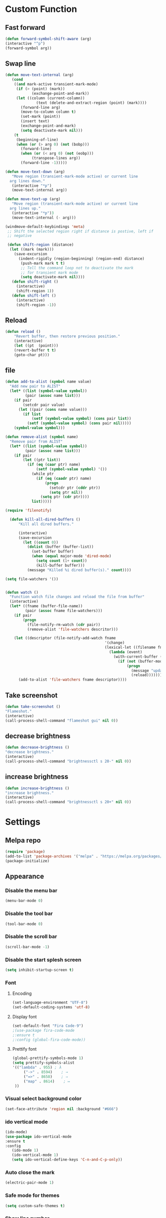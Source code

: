 * Custom Function
** Fast forward
  #+BEGIN_SRC emacs-lisp
  (defun forward-symbol-shift-aware (arg)
  (interactive "^p")
  (forward-symbol arg))
  #+END_SRC

** Swap line
   #+BEGIN_SRC emacs-lisp
(defun move-text-internal (arg)
   (cond
    ((and mark-active transient-mark-mode)
     (if (> (point) (mark))
            (exchange-point-and-mark))
     (let ((column (current-column))
              (text (delete-and-extract-region (point) (mark))))
       (forward-line arg)
       (move-to-column column t)
       (set-mark (point))
       (insert text)
       (exchange-point-and-mark)
       (setq deactivate-mark nil)))
    (t
     (beginning-of-line)
     (when (or (> arg 0) (not (bobp)))
       (forward-line)
       (when (or (< arg 0) (not (eobp)))
            (transpose-lines arg))
       (forward-line -1)))))

(defun move-text-down (arg)
   "Move region (transient-mark-mode active) or current line
  arg lines down."
   (interactive "*p")
   (move-text-internal arg))

(defun move-text-up (arg)
   "Move region (transient-mark-mode active) or current line
  arg lines up."
   (interactive "*p")3
   (move-text-internal (- arg)))

(windmove-default-keybindings 'meta)
 ;; Shift the selected region right if distance is postive, left if
 ;; negative

 (defun shift-region (distance)
  (let ((mark (mark)))
    (save-excursion
      (indent-rigidly (region-beginning) (region-end) distance)
       (push-mark mark t t)
       ;; Tell the command loop not to deactivate the mark
       ;; for transient mark mode
       (setq deactivate-mark nil))))
   (defun shift-right ()
     (interactive)
	 (shift-region 1))
   (defun shift-left ()
     (interactive)
	 (shift-region -1))
   #+END_SRC 

** Reload
   #+BEGIN_SRC emacs-lisp
   (defun reload ()
       "Revert buffer, then restore previous position."
       (interactive)
       (let ((pt  (point)))
       (revert-buffer t t)
       (goto-char pt)))
   #+END_SRC 

** file
   #+BEGIN_SRC emacs-lisp
(defun add-to-alist (symbol name value)
  "Add new pair to ALIST"
  (let* ((list (symbol-value symbol))
         (pair (assoc name list)))
    (if pair
        (setcdr pair value)
      (let ((pair (cons name value)))
        (if list
            (setf (symbol-value symbol) (cons pair list))
          (setf (symbol-value symbol) (cons pair nil)))))
    (symbol-value symbol)))

(defun remove-alist (symbol name)
  "Remove pair from ALIST"
  (let* ((list (symbol-value symbol))
         (pair (assoc name list)))
    (if pair
        (let ((ptr list))
          (if (eq (caar ptr) name)
              (setf (symbol-value symbol) '())
            (while ptr
              (if (eq (caadr ptr) name)
                  (progn
                    (setcdr ptr (cddr ptr))
                    (setq ptr nil))
                (setq ptr (cdr ptr))))
            list)))))

(require 'filenotify)

  (defun kill-all-dired-buffers ()
      "Kill all dired buffers."

      (interactive)
      (save-excursion
        (let ((count 0))
          (dolist (buffer (buffer-list))
            (set-buffer buffer)
            (when (equal major-mode 'dired-mode)
              (setq count (1+ count))
              (kill-buffer buffer)))
          (message "Killed %i dired buffer(s)." count))))

(setq file-watchers '())


(defun watch ()
  "Function watch file changes and reload the file from buffer"
  (interactive)
  (let* ((fname (buffer-file-name))
         (pair (assoc fname file-watchers)))
    (if pair
        (progn
          (file-notify-rm-watch (cdr pair))
          (remove-alist 'file-watchers descritor)))

    (let ((descriptor (file-notify-add-watch fname
                                             '(change)
                                             (lexical-let ((filename fname))
                                               (lambda (event)
                                                 (with-current-buffer (get-file-buffer filename)
                                                   (if (not (buffer-modified-p))
                                                       (progn
                                                         (message "update %s" filename)
                                                         (reload)))))))))
      (add-to-alist 'file-watchers fname descriptor))))
   #+END_SRC
   
** Take screenshot
   #+BEGIN_SRC emacs-lisp
   (defun take-screenshot ()
   "Flameshot."
   (interactive)
   (call-process-shell-command "flameshot gui" nil 0))
   #+END_SRC
** decrease brightness
 #+BEGIN_SRC emacs-lisp
 (defun decrease-brightness ()
 "decrease brightness."
 (interactive)
 (call-process-shell-command "brightnessctl s 20-" nil 0))
 #+END_SRC
** increase brightness
   #+BEGIN_SRC emacs-lisp
 (defun increase-brightness ()
 "increase brightness."
 (interactive)
 (call-process-shell-command "brightnessctl s 20+" nil 0))
 #+END_SRC

* Settings
** Melpa repo
   #+BEGIN_SRC emacs-lisp
   (require 'package)
   (add-to-list 'package-archives '("melpa" . "https://melpa.org/packages/") t)
   (package-initialize)
   #+END_SRC

** Appearance
*** Disable the menu bar
    #+BEGIN_SRC emacs-lisp
    (menu-bar-mode 0)
    #+END_SRC

*** Disable the tool bar
    #+BEGIN_SRC emacs-lisp
    (tool-bar-mode 0)
    #+END_SRC

*** Disable the scroll bar
    #+BEGIN_SRC emacs-lisp
    (scroll-bar-mode -1)
    #+END_SRC

*** Disable the start splesh screen
   #+BEGIN_SRC emacs-lisp
   (setq inhibit-startup-screen t)
   #+END_SRC

*** Font
**** Encoding
	 #+BEGIN_SRC emacs-lisp
	 (set-language-environment "UTF-8")
	 (set-default-coding-systems 'utf-8)
	 #+END_SRC

**** Display font
	#+BEGIN_SRC emacs-lisp
	(set-default-font "Fira Code-9")
	;(use-package fira-code-mode
	;:ensure t 
	;:config (global-fira-code-mode))
	#+END_SRC

**** Prettify font
	 #+BEGIN_SRC emacs-lisp
	 (global-prettify-symbols-mode 1)
	 (setq prettify-symbols-alist
	 '(("lambda" . 955) ; λ
          ("->" . 8594)    ; →
          ("=>" . 8658)    ; ⇒
          ("map" . 8614)    ; ↦ 
	  ))
	 #+END_SRC

*** Visual select background color
   #+BEGIN_SRC emacs-lisp
   (set-face-attribute 'region nil :background "#666")
   #+END_SRC

*** ido vertical mode
   #+BEGIN_SRC emacs-lisp
   (ido-mode)
   (use-package ido-vertical-mode
   :ensure t
   :config
      (ido-mode 1)
      (ido-vertical-mode 1)
      (setq ido-vertical-define-keys 'C-n-and-C-p-only))
   #+END_SRC

*** Auto close the mark
  #+BEGIN_SRC emacs-lisp
	(electric-pair-mode 1)
  #+END_SRC

*** Safe mode for themes
    #+BEGIN_SRC emacs-lisp
    (setq custom-safe-themes t)
	#+END_SRC

*** Show line number
	#+BEGIN_SRC emacs-lisp
	(setq doc-view-continuous t)
	(global-display-line-numbers-mode)	
	#+END_SRC

*** Centaur Tab
	#+BEGIN_SRC emacs-lisp
	;(use-package centaur-tabs
	;	:ensure t
  	;	:config
  	;	(centaur-tabs-mode t)
	;	(centaur-tabs-headline-match)
	;	(setq centaur-tabs-style "wave")
	;;	(setq centaur-tabs-set-icons t)
	;	(setq centaur-tabs-plain-icons t)
	;	(setq centaur-tabs-gray-out-icons 'buffer)
	;	(setq centaur-tabs-set-bar 'over)
	;	(setq centaur-tabs-close-button "X")
	;	(setq centaur-tabs-modified-marker "*")
  	;	:bind
  	;	("C-<prior>" . centaur-tabs-backward)
  	;	("C-<next>" . centaur-tabs-forward))
	#+END_SRC

*** Icon
	#+BEGIN_SRC emacs-lisp
	(use-package all-the-icons
	:ensure t)
	#+END_SRC

*** Cursor
**** Charater
	 * Change cursor block to |-Bleam
	 #+BEGIN_SRC emacs-lisp
	 (setq-default cursor-type 'bar)
	 #+END_SRC

**** Highlight current line
	 #+BEGIN_SRC emacs-lisp
	 (global-hl-line-mode 1)
	 #+END_SRC

*** Themes 
**** Load theme
	#+BEGIN_SRC emacs-lisp
	  ;(add-to-list 'custom-theme-load-path "~/.emacs.d/themes/")
	  (use-package doom-themes
	  :ensure t
	  ;:config
	  ;; load Molokai theme
	  ;(load-theme 'doom-molokai)
	  ;; Org mode 
	  ;(doom-themes-org-config))
	  )
	  ;; (use-package base16-theme
	  ;; ;:ensure t
	  ;; ;:config
	  ;; ;(load-theme 'base16-classic-dark)
	  ;; ;(load-theme 'base16-black-metal-venom)
	  ;; )
	  (load-theme 'gruber-darker)
	#+END_SRC

**** Neotree theme
	#+BEGIN_SRC emacs-lisp
	(use-package neotree :ensure t)
	(doom-themes-neotree-config)
	#+END_SRC

**** Mode line
	#+BEGIN_SRC emacs-lisp
	(use-package doom-modeline
	:ensure t)
	(doom-modeline-mode 2)
	(setq doom-modeline-height 1)
	(fancy-battery-mode)
	#+END_SRC	

*** Dashboard
  #+BEGIN_SRC emacs-lisp
  (use-package dashboard
  :ensure t
  :diminish dashboard-mode
  :config
  (setq dashboard-center-content t)
  (setq dashboard-startup-banner 3)
  (setq dashboard-banner-logo-title "EME")
  (setq dashboard-items '((recents  . 10)
  (bookmarks . 10)))
  (setq dashboard-set-navigator t)
  (dashboard-setup-startup-hook))
  #+END_SRC
 
** Mode
*** Org Mode
**** Keyword used in todo file and org-mode
    #+BEGIN_SRC emacs-lisp
	(setq org-todo-keywords
	'((sequence "TODO" "IN-PROGRESS" "WAITING" "DONE")))
    #+END_SRC

**** Bullets
    #+BEGIN_SRC emacs-lisp
    (use-package org-bullets
       :ensure t
	   :config
	   (add-hook 'org-mode-hook (lambda ()
	   (org-bullets-mode 1))))
    #+END_SRC

**** Babel
     #+BEGIN_SRC emacs-lisp
     (org-babel-do-load-languages 'org-babel-load-languages
     '((shell . t)))

     #+END_SRC
**** Keybinding
***** fill the check bos in org-mode
     #+BEGIN_SRC emacs-lisp
     (global-set-key [f5] 'org-toggle-checkbox)
     #+END_SRC
*** Tabnine
    #+BEGIN_SRC emacs-lisp
    (use-package company-tabnine :ensure t)
    (add-to-list 'company-backends #'company-tabnine)
      ;; ;; Trigger completion immediately.
      (setq company-idle-delay 0)
      ;; ;; Number the candidates (use M-1, M-2 etc to select completions).
      (setq company-show-numbers t)
      (add-hook 'after-init-hook 'global-company-mode)

    #+END_SRC
   
*** Google translate
    * English & Kurdish(kurmanji)
    #+BEGIN_SRC emacs-lisp
    (use-package google-translate
    :ensure t
    :config
    (setq google-translate-translation-directions-alist
    '(("en" . "ku") ("ku" . "en") ))
    (global-set-key [f8] 'google-translate-smooth-translate))
    #+END_SRC

*** Assembly mode
    #+BEGIN_SRC emacs-lisp
    (add-to-list 'auto-mode-alist '("\\.asm\\'" . nasm-mode))
    (defun my-asm-mode-hook ()
      ;; Indent
      (company-mode)
      (setq tab-always-indent 8))
      (add-hook 'nasm-mode-hook #'my-asm-mode-hook)
    #+END_SRC

*** Clang mode
**** Add the cc-mode
 #+BEGIN_SRC emacs-lisp
    (require 'cc-mode)
 #+END_SRC

**** Tab size
 #+BEGIN_SRC emacs-lisp
 (setq-default c-basic-offset 8 c-default-style "linux")
 (setq-default tab-width 8 indent-tabs-mode t)
 (define-key c-mode-base-map (kbd "RET") 'newline-and-indent)
 #+END_SRC

**** Auto complete
   #+BEGIN_SRC emacs-lisp
   (use-package auto-complete-clang
   :ensure t
   :config
   (define-key c++-mode-map (kbd "C-S-<return>") 'ac-complete-clang)
   (require 'auto-complete-config))
   (ac-config-default)
   #+END_SRC 

**** Yasnippet
   #+BEGIN_SRC emacs-lisp
   (use-package yasnippet-snippets
   :ensure t
   :config
   (yas-global-mode 1))
   (global-flycheck-mode)
   #+END_SRC

**** Keybinding
	   #+BEGIN_SRC emacs-lisp
       (key-chord-define c-mode-map ";;"  "\C-e;")
	   #+END_SRC 
       #+BEGIN_SRC emacs-lisp
       (key-chord-define c-mode-map "{}"  "{\n\n}\C-p\t")
       #+END_SRC
      
*** Golang mode
**** Ensure the go specific autocomplete is active in go-mode
      #+BEGIN_SRC emacs-lisp
      (use-package go-autocomplete
      :ensure t)
      (with-eval-after-load 'go-mode
      (require 'go-autocomplete))
      #+END_SRC
**** PATH
     #+BEGIN_SRC emacs-lisp
     (use-package exec-path-from-shell
     :ensure t)
     (when (memq window-system '(mac ns x))
           (exec-path-from-shell-initialize)
           (exec-path-from-shell-copy-env "GOPATH"))
     #+END_SRC

**** guru settings
     #+BEGIN_SRC emacs-lisp
    (use-package go-guru
    :ensure t
    )
    (go-guru-hl-identifier-mode)
     #+END_SRC

**** Keybinding
***** Go to definition
    #+BEGIN_SRC emacs-lisp
    (local-set-key (kbd "M-.") 'godef-jump)
    #+END_SRC

***** Return from whence you came
    #+BEGIN_SRC emacs-lisp
    (local-set-key (kbd "M-*") 'pop-tag-mark)
    #+END_SRC

***** Invoke compiler
       #+BEGIN_SRC emacs-lisp
	  (local-set-key (kbd "M-p") 'compile) 
       #+END_SRC

***** Redo most recent compile cmd
    #+BEGIN_SRC emacs-lisp
	(local-set-key (kbd "M-P") 'recompile)
    #+END_SRC

***** Error
****** Go to next error (or msg)
	#+BEGIN_SRC emacs-lisp
     (local-set-key (kbd "M-]") 'next-error) 
	#+END_SRC

****** Go to previous error or msg
	#+BEGIN_SRC emacs-lisp
	  (local-set-key (kbd "M-[") 'previous-error)
	#+END_SRC

**** Go documentation
     #+BEGIN_SRC emacs-lisp
     (add-hook 'go-mode-hook '(lambda ()
     (local-set-key (kbd "C-c C-k") 'godoc)))
     (add-hook 'go-mode-hook 'company-mode)
     (add-hook 'go-mode-hook (lambda ()
     (set (make-local-variable 'company-backends) '(company-go))
     (company-mode)))
     #+END_SRC 
 
**** HOOK
     #+BEGIN_SRC emacs-lisp
     (add-hook 'go-mode-hook 'extin-go-mode-hook)
     #+END_SRC

*** LaTeX mode
*** Python mode
**** Elpy
     #+BEGIN_SRC emacs-lisp
     (use-package elpy
     :ensure t
     :init
     (elpy-enable))

     #+END_SRC
**** Python shell
     #+BEGIN_SRC emacs-lisp
     (setq python-shell-interpreter "ipython"
       python-shell-interpreter-args "-i --simple-prompt")

     #+END_SRC 
**** Ipython
     #+BEGIN_SRC emacs-lisp
     (use-package ein :ensure t)
     #+END_SRC
*** Powershell 
    #+BEGIN_SRC emacs-lisp
    (use-package powershell
    :ensure t)
    #+END_SRC
*** Magit
**** Keybinding
***** Open status
    #+BEGIN_SRC emacs-lisp
    (use-package magit
    :ensure t
    :config
    (global-set-key (kbd "C-x g") 'magit-status))
    #+END_SRC
*** Terminal Emulators
    #+BEGIN_SRC emacs-lisp
    (use-package vterm :ensure t)
    (add-hook 'vterm-mode (lambda () (linum-mode -1)))
    #+END_SRC
*** Sudo edit
    #+BEGIN_SRC emacs-lisp
    (use-package sudo-edit
    :ensure t
    :bind
    ("M-S-o" . sudo-edit))
    #+END_SRC

** Keybinding

    | Key       | Description              |
    |-----------+--------------------------|
    | C-S-up    | swap line to up          |
    | C-S-down  | swap line to down        |
    | F8        | Google Translate         |
    | C-S-left  | Indent and shift to left |
    | C-S-right | Indent and shift to righ |
    | F6        | Neotree Toggle           |
    | F7        | Terminal                 |

*** Shift the line to up or down
   #+BEGIN_SRC emacs-lisp
   (global-set-key [\C-\S-up] 'move-text-up)
   (global-set-key [\C-\S-down] 'move-text-down)
   #+END_SRC 

*** Indent the line to left or right
   #+BEGIN_SRC emacs-lisp
   (global-set-key [C-S-right] 'shift-right)
   (global-set-key [C-S-left] 'shift-left)
   #+END_SRC

*** Shrink window
   #+BEGIN_SRC emacs-lisp
   (global-set-key (kbd "<M-S-up>") 'shrink-window)
   (global-set-key (kbd "<M-S-down>") 'enlarge-window)
   #+END_SRC

*** Srink horizontally window
   #+BEGIN_SRC emacs-lisp
   (global-set-key (kbd "<M-S-left>") 'shrink-window-horizontally)
   (global-set-key (kbd "<M-S-right>") 'enlarge-window-horizontally)
   #+END_SRC

*** Neotree toggle
   #+BEGIN_SRC emacs-lisp
   (global-set-key [f6] 'neotree-toggle)
   #+END_SRC

*** Toggle for line number
   #+BEGIN_SRC emacs-lisp
   (global-set-key (kbd "M-n") 'display-line-numbers-mode)
   #+END_SRC

*** Man page
   #+BEGIN_SRC emacs-lisp
   (global-set-key (kbd "C-x C-m") 'man)
   #+END_SRC

*** Move betwen word
    #+BEGIN_SRC emacs-lisp
    (local-set-key (kbd "C-<right>") 'forward-symbol-shift-aware)
    (local-set-key (kbd "C-<left>") (lambda () (interactive "^")
                               (forward-symbol-shift-aware -1)))
    #+END_SRC 
*** Multiple Cusor
   #+BEGIN_SRC emacs-lisp
   (use-package multiple-cursors
   :ensure t
   :config
   (global-set-key (kbd "C-S-c C-S-c") 'mc/edit-lines)
   (global-set-key (kbd "C->") 'mc/mark-next-like-this)
   (global-set-key (kbd "C-<") 'mc/mark-previous-like-this)
   (global-set-key (kbd "C-c C-<") 'mc/mark-all-like-this))
   #+END_SRC
*** Expand Region
    #+BEGIN_SRC emacs-lisp
    (use-package expand-region :ensure t)
    (global-set-key (kbd "C-=") 'er/expand-region)
    #+END_SRC 
*** Modeline Toggle
    #+BEGIN_SRC emacs-lisp    
    (global-set-key (kbd "C-c t") 'doom-modeline-mode)
    #+END_SRC
*** Terminal
    #+BEGIN_SRC emacs-lisp
    (global-set-key [f7] 'vterm)
    #+END_SRC
*** Reload config
    #+BEGIN_SRC emacs-lisp
    (global-set-key (kbd "C-c r") 'config-reload)
    #+END_SRC
*** Brightness
**** Increase
     #+BEGIN_SRC emacs-lisp
     ;     (global-set-key (kbd "<XF86MonBrightnessUp>") 'increase-brightness)
     #+END_SRC
**** Decrease
     #+BEGIN_SRC emacs-lisp
     ;     (global-set-key (kbd "<XF86MonBrightnessDown>") 'decrease-brightness)
     #+END_SRC
*** Take screenshot
    #+BEGIN_SRC emacs-lisp
    ;(global-set-key (kbd "s-p") 'take-screenshot)
    #+END_SRC
*** Execute command
    #+BEGIN_SRC emacs-lisp
    (global-set-key (kbd "<M-return>")
      	      (lambda (command)
      		(interactive (list (read-shell-command "➜ ")))
      		(start-process-shell-command command nil command)))
    #+END_SRC  
